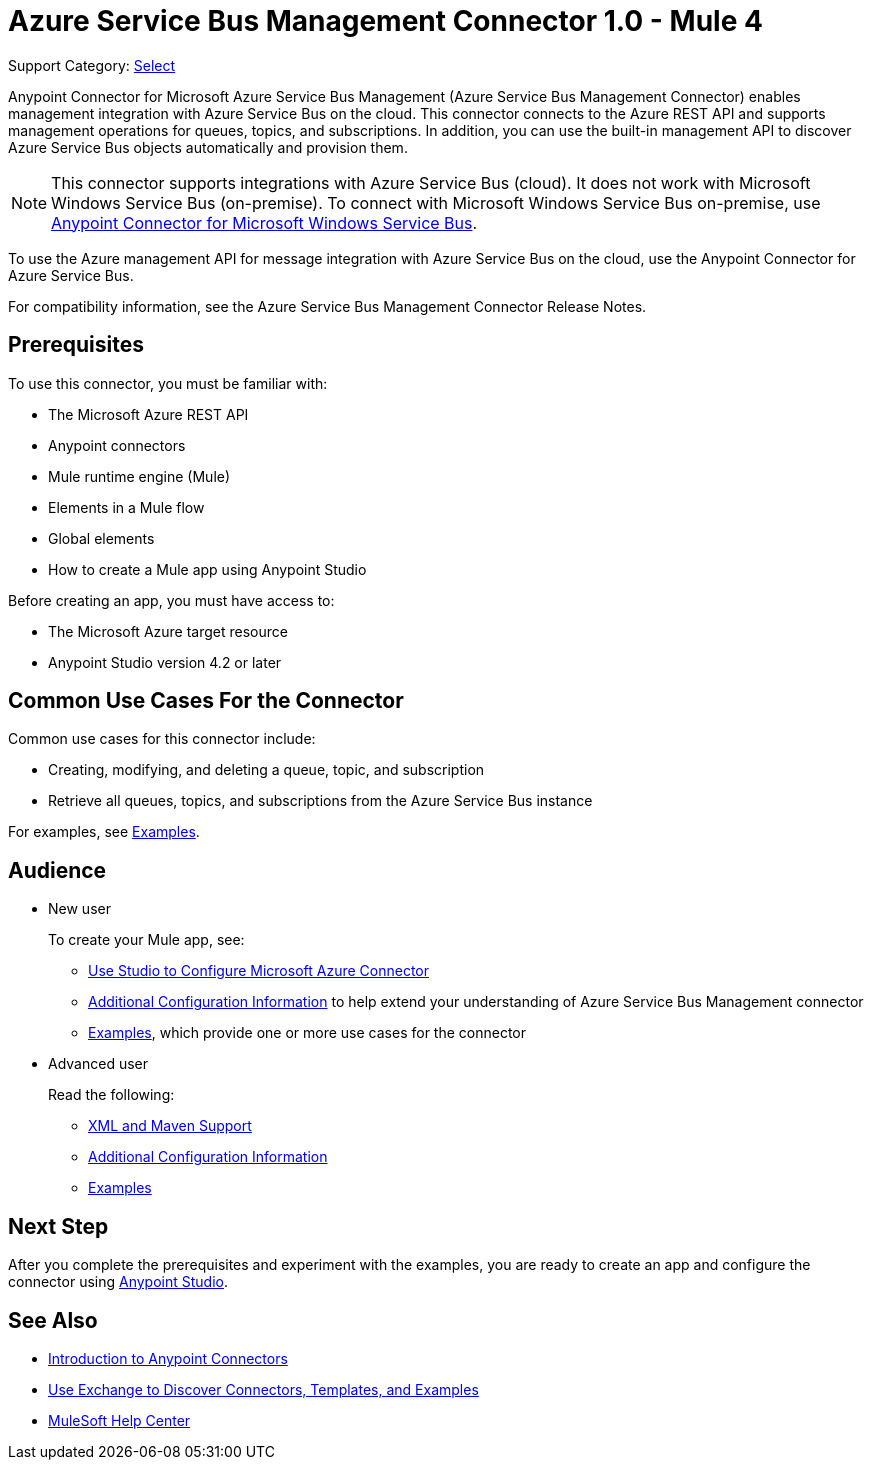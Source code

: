 = Azure Service Bus Management Connector 1.0 - Mule 4

Support Category: https://www.mulesoft.com/legal/versioning-back-support-policy#anypoint-connectors[Select]

Anypoint Connector for Microsoft Azure Service Bus Management (Azure Service Bus Management Connector) enables management integration with Azure Service Bus on the cloud. This connector connects to the Azure REST API and supports management operations for queues, topics, and subscriptions. In addition, you can use the built-in management API to discover Azure Service Bus objects automatically and provision them.

[NOTE]
This connector supports integrations with Azure Service Bus (cloud). It does not work with Microsoft Windows Service Bus (on-premise). To connect with Microsoft Windows Service Bus on-premise, use https://www.mulesoft.com/exchange/com.mulesoft.connectors/mule-microsoft-service-bus-connector/[Anypoint Connector for Microsoft Windows Service Bus].

To use the Azure management API for message integration with Azure Service Bus on the cloud, use the Anypoint Connector for Azure Service Bus.

For compatibility information, see the Azure Service Bus Management Connector Release Notes.
// xref:release-notes::connector/<connector>.adoc[Azure Service Bus Management Connector Release Notes].

== Prerequisites

To use this connector, you must be familiar with:

* The Microsoft Azure REST API
* Anypoint connectors
* Mule runtime engine (Mule)
* Elements in a Mule flow
* Global elements
* How to create a Mule app using Anypoint Studio

Before creating an app, you must have access to:

* The Microsoft Azure target resource
* Anypoint Studio version 4.2 or later

== Common Use Cases For the Connector

Common use cases for this connector include:

* Creating, modifying, and deleting a queue, topic, and subscription
* Retrieve all queues, topics, and subscriptions from the Azure Service Bus instance

For examples, see xref:azure-service-bus-management-connector-examples.adoc[Examples].

== Audience

* New user
+
To create your Mule app, see:

** xref:azure-service-bus-management-connector-studio.adoc[Use Studio to Configure Microsoft Azure Connector]
** xref:azure-service-bus-management-connector-config-topics.adoc[Additional Configuration Information]
to help extend your understanding of Azure Service Bus Management connector
** xref:azure-service-bus-management-connector-examples.adoc[Examples], which provide one or more use cases for the connector
+
* Advanced user
+
Read the following:
+
** xref:azure-service-bus-management-connector-xml-maven.adoc[XML and Maven Support]
** xref:azure-service-bus-management-connector-config-topics.adoc[Additional Configuration Information]
** xref:azure-service-bus-management-connector-examples.adoc[Examples]

== Next Step

After you complete the prerequisites and experiment with the examples, you are ready to create an app and configure the connector using xref:azure-service-bus-management-connector-studio.adoc[Anypoint Studio].

== See Also
* xref:connectors::introduction/introduction-to-anypoint-connectors.adoc[Introduction to Anypoint Connectors]
* xref:connectors::introduction/intro-use-exchange.adoc[Use Exchange to Discover Connectors, Templates, and Examples]
//* //https://www.mulesoft.com/exchange/com.mulesoft.connectors/mule-azure-service-bus-management-connector/[Azure Service Bus Management Connector]
* https://help.mulesoft.com[MuleSoft Help Center]
